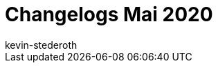 = Changelogs Mai 2020
:page-layout: overview
:author: kevin-stederoth
:sectnums!:
:page-index: false
:id: 